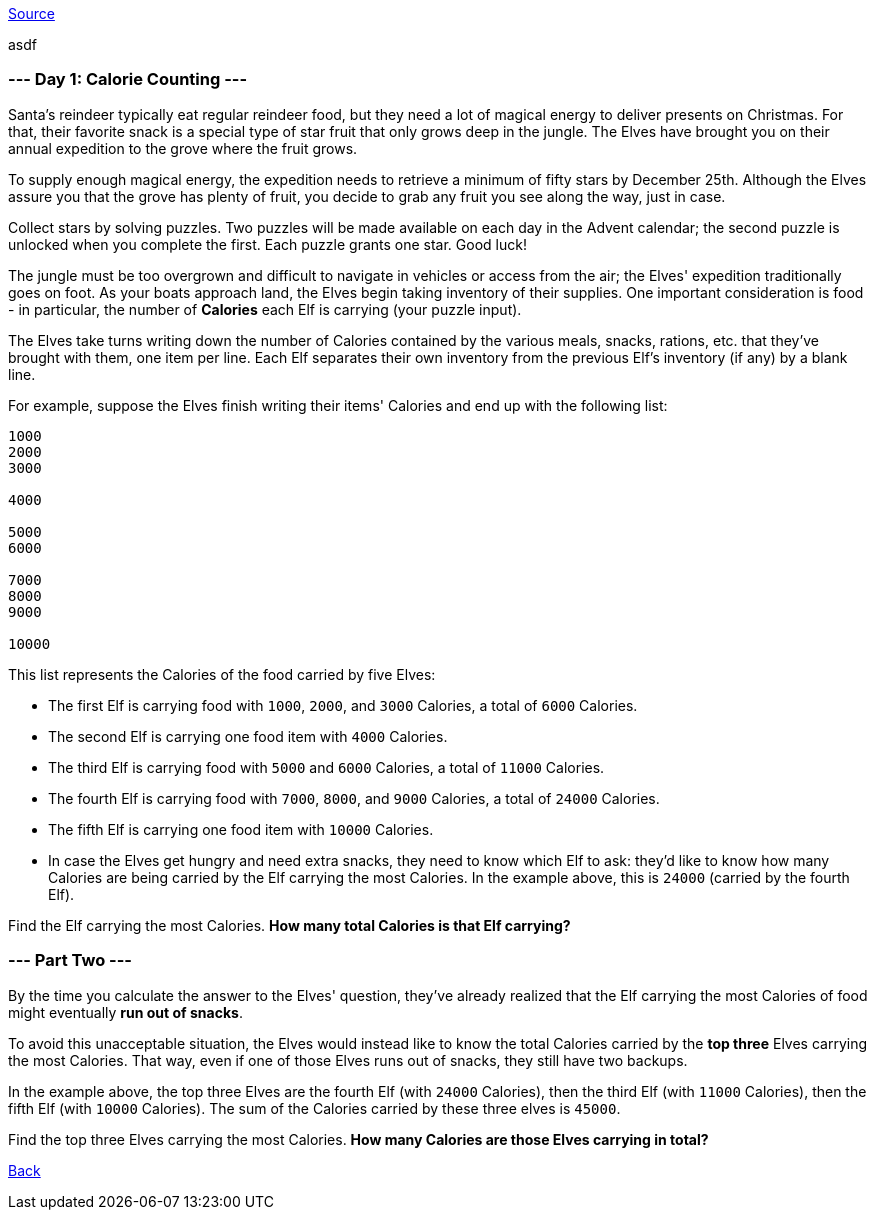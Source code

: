 https://adventofcode.com/2022/day/1[Source]

asdf

=== --- Day 1: Calorie Counting ---

Santa's reindeer typically eat regular reindeer food, but they need a lot of magical energy to deliver presents on Christmas. For that, their favorite snack is a special type of star fruit that only grows deep in the jungle. The Elves have brought you on their annual expedition to the grove where the fruit grows.

To supply enough magical energy, the expedition needs to retrieve a minimum of fifty stars by December 25th. Although the Elves assure you that the grove has plenty of fruit, you decide to grab any fruit you see along the way, just in case.

Collect stars by solving puzzles. Two puzzles will be made available on each day in the Advent calendar; the second puzzle is unlocked when you complete the first. Each puzzle grants one star. Good luck!

The jungle must be too overgrown and difficult to navigate in vehicles or access from the air; the Elves' expedition traditionally goes on foot. As your boats approach land, the Elves begin taking inventory of their supplies. One important consideration is food - in particular, the number of *Calories* each Elf is carrying (your puzzle input).

The Elves take turns writing down the number of Calories contained by the various meals, snacks, rations, etc. that they've brought with them, one item per line. Each Elf separates their own inventory from the previous Elf's inventory (if any) by a blank line.

For example, suppose the Elves finish writing their items' Calories and end up with the following list:

----
1000
2000
3000

4000

5000
6000

7000
8000
9000

10000
----

This list represents the Calories of the food carried by five Elves:

* The first Elf is carrying food with `1000`, `2000`, and `3000` Calories, a total of `6000` Calories.
* The second Elf is carrying one food item with `4000` Calories.
* The third Elf is carrying food with `5000` and `6000` Calories, a total of `11000` Calories.
* The fourth Elf is carrying food with `7000`, `8000`, and `9000` Calories, a total of `24000` Calories.
* The fifth Elf is carrying one food item with `10000` Calories.
* In case the Elves get hungry and need extra snacks, they need to know which Elf to ask: they'd like to know how many Calories are being carried by the Elf carrying the most Calories. In the example above, this is `24000` (carried by the fourth Elf).

Find the Elf carrying the most Calories. *How many total Calories is that Elf carrying?*

=== --- Part Two ---

By the time you calculate the answer to the Elves' question, they've already realized that the Elf carrying the most Calories of food might eventually *run out of snacks*.

To avoid this unacceptable situation, the Elves would instead like to know the total Calories carried by the *top three* Elves carrying the most Calories. That way, even if one of those Elves runs out of snacks, they still have two backups.

In the example above, the top three Elves are the fourth Elf (with `24000` Calories), then the third Elf (with `11000` Calories), then the fifth Elf (with `10000` Calories). The sum of the Calories carried by these three elves is `45000`.

Find the top three Elves carrying the most Calories. *How many Calories are those Elves carrying in total?*

link:../README.adoc[Back]